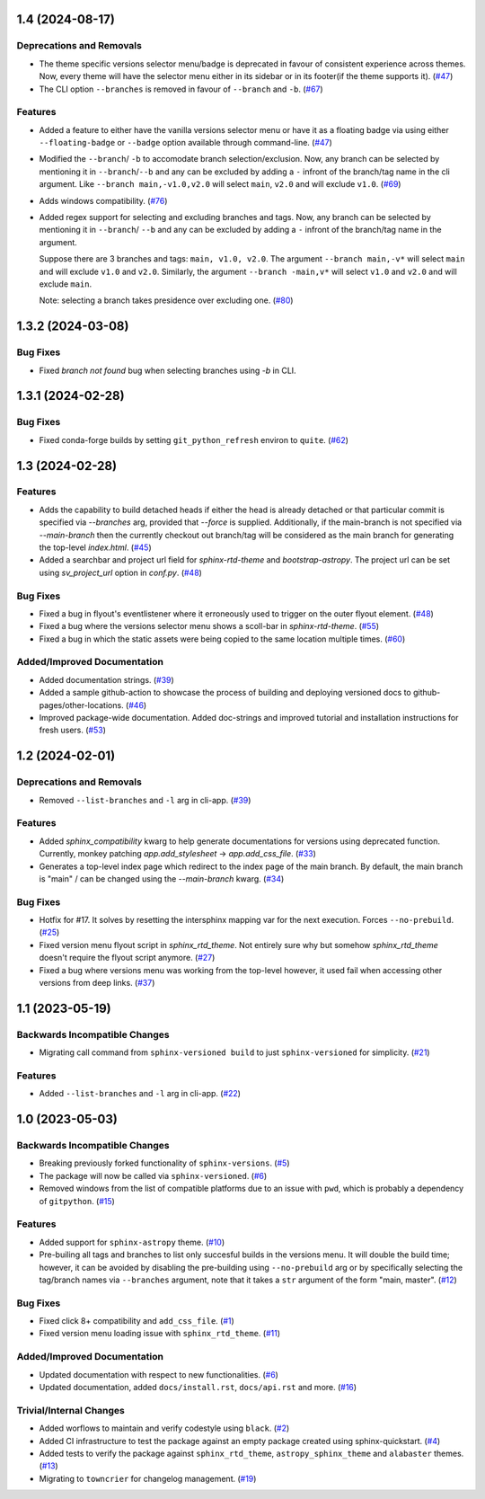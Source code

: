1.4 (2024-08-17)
================

Deprecations and Removals
-------------------------

- The theme specific versions selector menu/badge is deprecated in favour of consistent experience
  across themes. Now, every theme will have the selector menu either in its sidebar or in its
  footer(if the theme supports it). (`#47 <https://github.com/devanshshukla99/sphinx-versioned-docs/pull/47>`__)
- The CLI option ``--branches`` is removed in favour of ``--branch`` and ``-b``. (`#67 <https://github.com/devanshshukla99/sphinx-versioned-docs/pull/67>`__)


Features
--------

- Added a feature to either have the vanilla versions selector menu or have it as a floating badge via
  using either ``--floating-badge`` or ``--badge`` option available through command-line. (`#47 <https://github.com/devanshshukla99/sphinx-versioned-docs/pull/47>`__)
- Modified the ``--branch``/ ``-b`` to accomodate branch selection/exclusion. Now, any branch can be selected
  by mentioning it in ``--branch``/``--b`` and any can be excluded by adding a ``-`` infront of the branch/tag
  name in the cli argument.
  Like ``--branch main,-v1.0,v2.0`` will select ``main``, ``v2.0`` and will exclude ``v1.0``. (`#69 <https://github.com/devanshshukla99/sphinx-versioned-docs/pull/69>`__)
- Adds windows compatibility. (`#76 <https://github.com/devanshshukla99/sphinx-versioned-docs/pull/76>`__)
- Added regex support for selecting and excluding branches and tags.
  Now, any branch can be selected by mentioning it in ``--branch``/ ``--b`` and any can be excluded by adding a ``-``
  infront of the branch/tag name in the argument.

  Suppose there are 3 branches and tags: ``main, v1.0, v2.0``.
  The argument ``--branch main,-v*`` will select ``main`` and will exclude ``v1.0`` and ``v2.0``.
  Similarly, the argument ``--branch -main,v*`` will select ``v1.0`` and ``v2.0`` and will exclude ``main``.

  Note: selecting a branch takes presidence over excluding one. (`#80 <https://github.com/devanshshukla99/sphinx-versioned-docs/pull/80>`__)


1.3.2 (2024-03-08)
==================

Bug Fixes
---------

- Fixed `branch not found` bug when selecting branches using `-b` in CLI.


1.3.1 (2024-02-28)
==================

Bug Fixes
---------

- Fixed conda-forge builds by setting ``git_python_refresh`` environ to ``quite``. (`#62 <https://github.com/devanshshukla99/sphinx-versioned-docs/pull/62>`__)


1.3 (2024-02-28)
================

Features
--------

- Adds the capability to build detached heads if either the head is already detached or that particular commit is
  specified via `--branches` arg, provided that `--force` is supplied. Additionally, if the main-branch is not
  specified via `--main-branch` then the currently checkout out branch/tag will be considered as the main branch
  for generating the top-level `index.html`. (`#45 <https://github.com/devanshshukla99/sphinx-versioned-docs/pull/45>`__)
- Added a searchbar and project url field for `sphinx-rtd-theme` and `bootstrap-astropy`. The project url can
  be set using `sv_project_url` option in `conf.py`. (`#48 <https://github.com/devanshshukla99/sphinx-versioned-docs/pull/48>`__)


Bug Fixes
---------

- Fixed a bug in flyout's eventlistener where it erroneously used to trigger on the outer flyout element. (`#48 <https://github.com/devanshshukla99/sphinx-versioned-docs/pull/48>`__)
- Fixed a bug where the versions selector menu shows a scoll-bar in `sphinx-rtd-theme`. (`#55 <https://github.com/devanshshukla99/sphinx-versioned-docs/pull/55>`__)
- Fixed a bug in which the static assets were being copied to the same location multiple times. (`#60 <https://github.com/devanshshukla99/sphinx-versioned-docs/pull/60>`__)


Added/Improved Documentation
----------------------------

- Added documentation strings. (`#39 <https://github.com/devanshshukla99/sphinx-versioned-docs/pull/39>`__)
- Added a sample github-action to showcase the process of building and deploying versioned docs to github-pages/other-locations. (`#46 <https://github.com/devanshshukla99/sphinx-versioned-docs/pull/46>`__)
- Improved package-wide documentation. Added doc-strings and improved tutorial and installation instructions for fresh users. (`#53 <https://github.com/devanshshukla99/sphinx-versioned-docs/pull/53>`__)


1.2 (2024-02-01)
================

Deprecations and Removals
-------------------------

- Removed ``--list-branches`` and ``-l`` arg in cli-app. (`#39 <https://github.com/devanshshukla99/sphinx-versioned-docs/pull/39>`__)


Features
--------

- Added `sphinx_compatibility` kwarg to help generate documentations for versions using deprecated function.
  Currently, monkey patching `app.add_stylesheet` -> `app.add_css_file`. (`#33 <https://github.com/devanshshukla99/sphinx-versioned-docs/pull/33>`__)
- Generates a top-level index page which redirect to the index page of the main branch.
  By default, the main branch is "main" / can be changed using the `--main-branch` kwarg. (`#34 <https://github.com/devanshshukla99/sphinx-versioned-docs/pull/34>`__)


Bug Fixes
---------

- Hotfix for #17. It solves by resetting the intersphinx mapping var for the next execution. Forces ``--no-prebuild``. (`#25 <https://github.com/devanshshukla99/sphinx-versioned-docs/pull/25>`__)
- Fixed version menu flyout script in `sphinx_rtd_theme`. Not entirely sure why but somehow `sphinx_rtd_theme` doesn't require the flyout script anymore. (`#27 <https://github.com/devanshshukla99/sphinx-versioned-docs/pull/27>`__)
- Fixed a bug where versions menu was working from the top-level however, it used fail when accessing other versions from deep links. (`#37 <https://github.com/devanshshukla99/sphinx-versioned-docs/pull/37>`__)


1.1 (2023-05-19)
================

Backwards Incompatible Changes
------------------------------

- Migrating call command from ``sphinx-versioned build`` to just ``sphinx-versioned`` for simplicity. (`#21 <https://github.com/devanshshukla99/sphinx-versioned-docs/pull/21>`__)


Features
--------

- Added ``--list-branches`` and ``-l`` arg in cli-app. (`#22 <https://github.com/devanshshukla99/sphinx-versioned-docs/pull/22>`__)


1.0 (2023-05-03)
================

Backwards Incompatible Changes
------------------------------

- Breaking previously forked functionality of ``sphinx-versions``. (`#5 <https://github.com/devanshshukla99/sphinx-versioned-docs/pull/5>`__)
- The package will now be called via ``sphinx-versioned``. (`#6 <https://github.com/devanshshukla99/sphinx-versioned-docs/pull/6>`__)
- Removed windows from the list of compatible platforms due to an issue with ``pwd``, which is probably a dependency of ``gitpython``. (`#15 <https://github.com/devanshshukla99/sphinx-versioned-docs/pull/15>`__)


Features
--------

- Added support for ``sphinx-astropy`` theme. (`#10 <https://github.com/devanshshukla99/sphinx-versioned-docs/pull/10>`__)
- Pre-builing all tags and branches to list only succesful builds in the versions menu. It will double the build time; however, it can be avoided by disabling the pre-building using ``--no-prebuild`` arg or by specifically selecting the tag/branch names via ``--branches`` argument, note that it takes a ``str`` argument of the form "main, master". (`#12 <https://github.com/devanshshukla99/sphinx-versioned-docs/pull/12>`__)


Bug Fixes
---------

- Fixed click 8+ compatibility and ``add_css_file``. (`#1 <https://github.com/devanshshukla99/sphinx-versioned-docs/pull/1>`__)
- Fixed version menu loading issue with ``sphinx_rtd_theme``. (`#11 <https://github.com/devanshshukla99/sphinx-versioned-docs/pull/11>`__)


Added/Improved Documentation
----------------------------

- Updated documentation with respect to new functionalities. (`#6 <https://github.com/devanshshukla99/sphinx-versioned-docs/pull/6>`__)
- Updated documentation, added ``docs/install.rst``, ``docs/api.rst`` and more. (`#16 <https://github.com/devanshshukla99/sphinx-versioned-docs/pull/16>`__)


Trivial/Internal Changes
------------------------

- Added worflows to maintain and verify codestyle using ``black``. (`#2 <https://github.com/devanshshukla99/sphinx-versioned-docs/pull/2>`__)
- Added CI infrastructure to test the package against an empty package created using sphinx-quickstart. (`#4 <https://github.com/devanshshukla99/sphinx-versioned-docs/pull/4>`__)
- Added tests to verify the package against ``sphinx_rtd_theme``, ``astropy_sphinx_theme`` and ``alabaster`` themes. (`#13 <https://github.com/devanshshukla99/sphinx-versioned-docs/pull/13>`__)
- Migrating to ``towncrier`` for changelog management. (`#19 <https://github.com/devanshshukla99/sphinx-versioned-docs/pull/19>`__)

